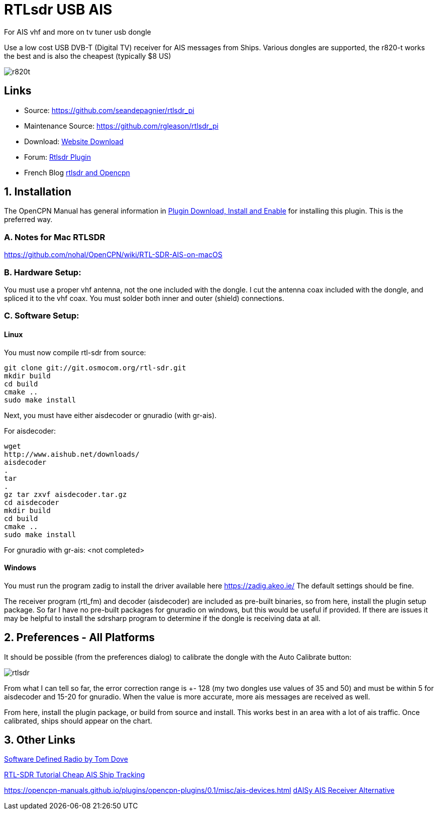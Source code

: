 = RTLsdr USB AIS 

For AIS vhf and more on tv tuner usb dongle

Use a low cost USB DVB-T (Digital TV) receiver for AIS messages from
Ships. Various dongles are supported, the r820-t works the best and is
also the cheapest (typically $8 US)

image:r820t.jpeg[]

== Links

* Source: https://github.com/seandepagnier/rtlsdr_pi +
* Maintenance Source: https://github.com/rgleason/rtlsdr_pi +
* Download: https://opencpn.org/OpenCPN/plugins/rtlsdr.html[Website
Download] +
* Forum: http://www.cruisersforum.com/forums/f134/new-rtlsdr-plugin-102929.html[Rtlsdr Plugin] +
* French Blog https://1plus1blog.com/2017/04/19/fabriquer-un-recepteur-ais-avec-antenne-rtl-sdr-et-opencpn/[rtlsdr
and Opencpn]

== 1. Installation

The OpenCPN Manual has general information in xref:opencpn-plugins:misc:plugin-install.adoc[Plugin Download, Install and Enable] for installing this plugin. This is the preferred way.

=== A. Notes for Mac RTLSDR

https://github.com/nohal/OpenCPN/wiki/RTL-SDR-AIS-on-macOS

=== B. Hardware Setup:

You must use a proper vhf antenna, not the one included with the dongle.
I cut the antenna coax included with the dongle, and spliced it to the
vhf coax. You must solder both inner and outer (shield) connections.

=== C. Software Setup:

==== Linux

You must now compile rtl-sdr from source:

[source,code]
----
git clone git://git.osmocom.org/rtl-sdr.git
mkdir build
cd build
cmake ..
sudo make install
----

Next, you must have either aisdecoder or gnuradio (with gr-ais).

For aisdecoder:

[source,code]
----
wget
http://www.aishub.net/downloads/
aisdecoder
.
tar
.
gz tar zxvf aisdecoder.tar.gz
cd aisdecoder
mkdir build
cd build
cmake ..
sudo make install
----

For gnuradio with gr-ais: <not completed>

==== Windows

You must run the program zadig to install the driver available here
https://zadig.akeo.ie/ The default settings should be fine.

The receiver program (rtl_fm) and decoder (aisdecoder) are included as
pre-built binaries, so from here, install the plugin setup package. So
far I have no pre-built packages for gnuradio on windows, but this would
be useful if provided. If there are issues it may be helpful to install
the sdrsharp program to determine if the dongle is receiving data at
all.

== 2. Preferences - All Platforms

It should be possible (from the preferences dialog) to calibrate the
dongle with the Auto Calibrate button:

image:rtlsdr.png[]

From what I can tell so far, the error correction range is +- 128 (my
two dongles use values of 35 and 50) and must be within 5 for aisdecoder
and 15-20 for gnuradio. When the value is more accurate, more ais
messages are received as well.

From here, install the plugin package, or build from source and install.
This works best in an area with a lot of ais traffic. Once calibrated,
ships should appear on the chart.

== 3. Other Links

http://tomdove.com/blog/ham-radio/software-defined-radio-sdr/[Software
Defined Radio by Tom Dove]

https://www.rtl-sdr.com/rtl-sdr-tutorial-cheap-ais-ship-tracking/[RTL-SDR
Tutorial Cheap AIS Ship Tracking]

https://opencpn-manuals.github.io/plugins/opencpn-plugins/0.1/misc/ais-devices.html
xref:opencpn-manuals:misc:ais-devices.adoc[dAISy AIS Receiver Alternative]
